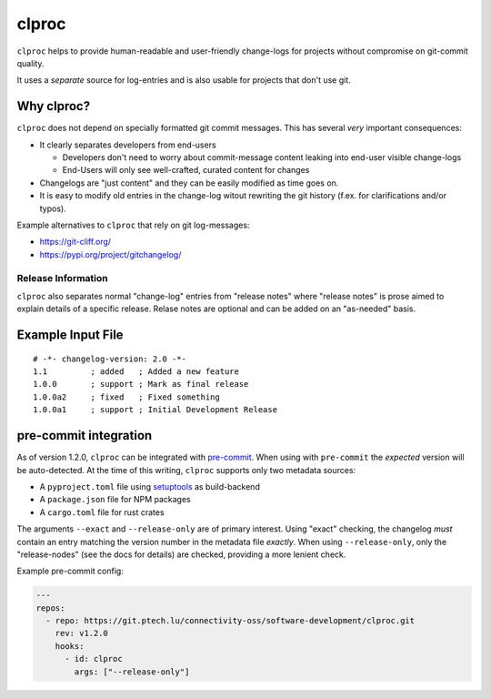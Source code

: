 clproc
======

``clproc`` helps to provide human-readable and user-friendly change-logs for
projects without compromise on git-commit quality.

It uses a *separate* source for log-entries and is also usable for projects
that don't use git.


Why clproc?
-----------

``clproc`` does not depend on specially formatted git commit messages. This has
several *very* important consequences:

- It clearly separates developers from end-users

  - Developers don't need to worry about commit-message content leaking into
    end-user visible change-logs
  - End-Users will only see well-crafted, curated content for changes

- Changelogs are "just content" and they can be easily modified as time goes
  on.
- It is easy to modify old entries in the change-log witout rewriting the git
  history (f.ex. for clarifications and/or typos).

Example alternatives to ``clproc`` that rely on git log-messages:

- https://git-cliff.org/
- https://pypi.org/project/gitchangelog/


Release Information
~~~~~~~~~~~~~~~~~~~

``clproc`` also separates normal "change-log" entries from "release notes"
where "release notes" is prose aimed to explain details of a specific release.
Relase notes are optional and can be added on an "as-needed" basis.


Example Input File
------------------

::

  # -*- changelog-version: 2.0 -*-
  1.1         ; added   ; Added a new feature
  1.0.0       ; support ; Mark as final release
  1.0.0a2     ; fixed   ; Fixed something
  1.0.0a1     ; support ; Initial Development Release



pre-commit integration
----------------------

As of version 1.2.0, ``clproc`` can be integrated with pre-commit_. When using
with ``pre-commit`` the *expected* version will be auto-detected. At the time
of this writing, ``clproc`` supports only two metadata sources:

- A ``pyproject.toml`` file using setuptools_ as build-backend
- A ``package.json`` file for NPM packages
- A ``cargo.toml`` file for rust crates

The arguments ``--exact`` and ``--release-only`` are of primary interest. Using
"exact" checking, the changelog *must* contain an entry matching the version
number in the metadata file *exactly*. When using ``--release-only``, only the
"release-nodes" (see the docs for details) are checked, providing a more
lenient check.


Example pre-commit config:

.. code-block:: yaml


    ---
    repos:
      - repo: https://git.ptech.lu/connectivity-oss/software-development/clproc.git
        rev: v1.2.0
        hooks:
          - id: clproc
            args: ["--release-only"]


.. _pre-commit: https://pre-commit.com
.. _setuptools: https://setuptools.pypa.io
